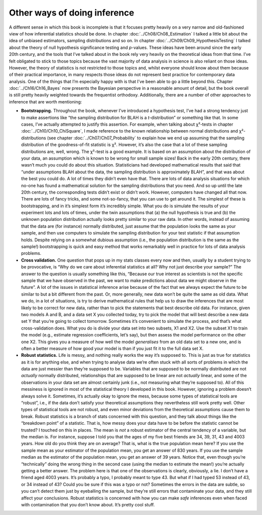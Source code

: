 .. sectionauthor:: `Danielle J. Navarro <https://djnavarro.net/>`_ and `David R. Foxcroft <https://www.davidfoxcroft.com/>`_

Other ways of doing inference
-----------------------------

A different sense in which this book is incomplete is that it focuses pretty
heavily on a very narrow and old-fashioned view of how inferential statistics
should be done. In chapter :doc:`../Ch08/Ch08_Estimation` I talked a little
bit about the idea of unbiased estimators, sampling distributions and so on.
In chapter :doc:`../Ch09/Ch09_HypothesisTesting` I talked about the theory of
null hypothesis significance testing and *p*-values. These ideas have been
around since the early 20th century, and the tools that I’ve talked about in
the book rely very heavily on the theoretical ideas from that time. I’ve felt
obligated to stick to those topics because the vast majority of data analysis
in science is also reliant on those ideas. However, the theory of statistics
is not restricted to those topics and, whilst everyone should know about them
because of their practical importance, in many respects those ideas do not
represent best practice for contemporary data analysis. One of the things that
I’m especially happy with is that I’ve been able to go a little beyond this.
Chapter :doc:`../Ch16/Ch16_Bayes` now presents the Bayesian perspective in a
reasonable amount of detail, but the book overall is still pretty heavily
weighted towards the frequentist orthodoxy. Additionally, there are a number
of other approaches to inference that are worth mentioning:

-  **Bootstrapping.** Throughout the book, whenever I’ve introduced a
   hypothesis test, I’ve had a strong tendency just to make assertions like
   “the sampling distribution for BLAH is a *t*-distribution” or something like
   that. In some cases, I’ve actually attempted to justify this assertion. For
   example, when talking about χ²-tests in chapter
   :doc:`../Ch10/Ch10_ChiSquare`, I made reference to the known relationship
   between normal distributions and χ²-distributions (see chapter
   :doc:`../Ch07/Ch07_Probability` to explain how we end up assuming that the
   sampling distribution of the goodness-of-fit statistic is χ². However, it’s
   also the case that a lot of these sampling distributions are, well, wrong.
   The χ²-test is a good example. It is based on an assumption about the
   distribution of your data, an assumption which is known to be wrong for
   small sample sizes! Back in the early 20th century, there wasn’t much you
   could do about this situation. Statisticians had developed mathematical
   results that said that “under assumptions BLAH about the data, the
   sampling distribution is approximately BLAH”, and that was about the best
   you could do. A lot of times they didn’t even have that. There are lots of
   data analysis situations for which no-one has found a mathematical solution
   for the sampling distributions that you need. And so up until the late
   20th century, the corresponding tests didn’t exist or didn’t work. However,
   computers have changed all that now. There are lots of fancy tricks, and
   some not-so-fancy, that you can use to get around it. The simplest of these
   is bootstrapping, and in it’s simplest form it’s incredibly simple. What
   you do is simulate the results of your experiment lots and lots of times,
   under the twin assumptions that (a) the null hypothesis is true and (b)
   the unknown population distribution actually looks pretty similar to your
   raw data. In other words, instead of assuming that the data are (for
   instance) normally distributed, just assume that the population looks the
   same as your sample, and then use computers to simulate the sampling
   distribution for your test statistic if that assumption holds. Despite
   relying on a somewhat dubious assumption (i.e., the population
   distribution is the same as the sample!) bootstrapping is quick and easy
   method that works remarkably well in practice for lots of data analysis
   problems.

-  **Cross validation.** One question that pops up in my stats classes
   every now and then, usually by a student trying to be provocative, is
   “Why do we care about inferential statistics at all? Why not just
   describe your sample?” The answer to the question is usually
   something like this, “Because our true interest as scientists is not
   the specific sample that we have observed in the past, we want to
   make predictions about data we might observe in the future”. A lot of
   the issues in statistical inference arise because of the fact that we
   always expect the future to be similar to but a bit different from
   the past. Or, more generally, new data won’t be quite the same as old
   data. What we do, in a lot of situations, is try to derive
   mathematical rules that help us to draw the inferences that are most
   likely to be correct for new data, rather than to pick the statements
   that best describe old data. For instance, given two models A and B,
   and a data set X you collected today, try to pick the model that will
   best describe a new data set Y that you’re going to collect tomorrow.
   Sometimes it’s convenient to simulate the process, and that’s what
   cross-validation does. What you do is divide your data set into two
   subsets, X1 and X2. Use the subset X1 to train the model (e.g.,
   estimate regression coefficients, let’s say), but then assess the
   model performance on the other one X2. This gives you a measure of
   how well the model *generalises* from an old data set to a new one,
   and is often a better measure of how good your model is than if you
   just fit it to the full data set X.

-  **Robust statistics.** Life is messy, and nothing really works the
   way it’s supposed to. This is just as true for statistics as it is
   for anything else, and when trying to analyse data we’re often stuck
   with all sorts of problems in which the data are just messier than
   they’re supposed to be. Variables that are supposed to be normally
   distributed are not *actually* normally distributed, relationships
   that are supposed to be linear are not *actually* linear, and some of
   the observations in your data set are almost certainly junk (i.e.,
   not measuring what they’re supposed to). All of this messiness is
   ignored in most of the statistical theory I developed in this book.
   However, ignoring a problem doesn’t always solve it. Sometimes, it’s
   actually okay to ignore the mess, because some types of statistical
   tools are “robust”, i.e., if the data don’t satisfy your theoretical
   assumptions they nevertheless still work pretty well. Other types of
   statistical tools are not robust, and even minor deviations from the
   theoretical assumptions cause them to break. Robust statistics is a
   branch of stats concerned with this question, and they talk about
   things like the “breakdown point” of a statistic. That is, how messy
   does your data have to be before the statistic cannot be trusted? I
   touched on this in places. The mean is *not* a robust estimator of
   the central tendency of a variable, but the median is. For instance,
   suppose I told you that the ages of my five best friends are 34, 39,
   31, 43 and 4003 years. How old do you think they are on average? That
   is, what is the true population mean here? If you use the sample mean
   as your estimator of the population mean, you get an answer of 830
   years. If you use the sample median as the estimator of the
   population mean, you get an answer of 39 years. Notice that, even
   though you’re “technically” doing the wrong thing in the second case
   (using the median to estimate the mean!) you’re actually getting a
   better answer. The problem here is that one of the observations is
   clearly, obviously, a lie. I don’t have a friend aged 4003 years.
   It’s probably a typo, I probably meant to type 43. But what if I had
   typed 53 instead of 43, or 34 instead of 43? Could you be sure if
   this was a typo or not? Sometimes the errors in the data are subtle,
   so you can’t detect them just by eyeballing the sample, but they’re
   still errors that contaminate your data, and they still affect your
   conclusions. Robust statistics is concerned with how you can make
   *safe* inferences even when faced with contamination that you don’t
   know about. It’s pretty cool stuff.
